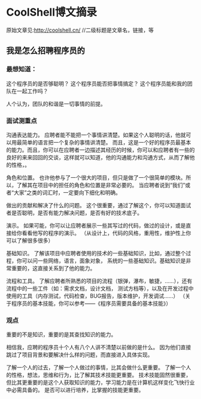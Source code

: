 * CoolShell博文摘录
  原始文章见:http://coolshell.cn/
  //二级标题是文章名，链接，等

** 我是怎么招聘程序员的
*** 最想知道：
    这个程序员的是否够聪明？
    这个程序员能否把事情搞定？
    这个程序员能和我的团队在一起工作吗？

    人个认为，团队的和谐是一切事情的前提。

*** 面试测重点
    沟通表达能力。
    应聘者能不能把一个事情讲清楚。如果这个人聪明的话，他就可以用最简单的语言把一个复杂的事情讲清楚。
    而且，这是一个好的程序员最基本的能力。而且，你可以在应聘者一边描述其经历的时候，你可以和应聘者有一些的良好的来来回回的交谈，这样就可以知道，他的沟通能力和沟通方式，从而了解他的性格，。

    角色和位置。
    也许他参与了一个很大的项目，但只是做了一个很简单的模块。所以，了解其在项目中的担任的角色和位置是非常必要的。
    当应聘者说到“我们”或者“大家”之类的词汇时，一定要向下细化和明确。

    做出的贡献和解决了什么的问题。
    这个很重要，通过了解这个，你可以知道面试者是否聪明，是否有能力解决问题，是否有好的技术底子。

    演示。
    如果可能，你可以让应聘者展示一些其写过的代码，做过的设计，或是直接给你看看他写的程序的演示。
    （从设计上，代码的风格，重用性，维护性上你可以了解很多很多）

    基础知识。
    了解该项目中应聘者使用的技术的一些基础知识，比如，通过整个过程，你可以问一些网络，语言，面象对象，
    系统的一些基础知识。基础知识是非常重要的，这直接关系到了他的能力。

    流程和工具。
    了解应聘者所熟悉的项目的流程（银弹，瀑布，敏捷，……），还有流程中的一些工件（如：需求文档，设计文档，
    测试方档等），以及在开发过程中使用的工具（内存测试，代码检查，BUG报告，版本维护，开发调试……）
    （关于程序员的基本技能，你可以参考——《程序员需要具备的基本技能》）

*** 观点
    重要的不是知识，重要的是其查找知识的能力。

    相信我，应聘的程序员十个人有八个人讲不清楚以前做的是什么。
    因为他们直接跳过了项目背景和要解决什么样的问题，而直接进入具体实现。

    了解一个人的过去，了解一个人做过的事情，比其会做什么更重要。
    了解一个人的性格，想法，思维和行为，比了解其技术技能更重要。
    技术技能固然很重要，但比其更重要的是这个人获取知识的能力，学习能力是在计算机这样变化飞快行业中必需具备的。
    是否可以进行培养，比掌握的技能更重要。

